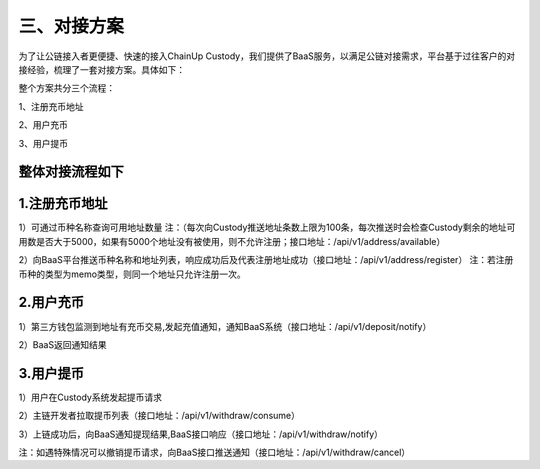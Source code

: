 三、对接方案
====================

为了让公链接入者更便捷、快速的接入ChainUp Custody，我们提供了BaaS服务，以满足公链对接需求，平台基于过往客户的对接经验，梳理了一套对接方案。具体如下：

整个方案共分三个流程：

1、注册充币地址

2、用户充币

3、用户提币

整体对接流程如下
-------------------


.. image:: images/wapi_interact_process.png
   :width: 600px
   :align: center


1.注册充币地址
-------------------

1）可通过币种名称查询可用地址数量
注：（每次向Custody推送地址条数上限为100条，每次推送时会检查Custody剩余的地址可用数是否大于5000，如果有5000个地址没有被使用，则不允许注册；接口地址：/api/v1/address/available）

2）向BaaS平台推送币种名称和地址列表，响应成功后及代表注册地址成功（接口地址：/api/v1/address/register）
注：若注册币种的类型为memo类型，则同一个地址只允许注册一次。



2.用户充币
-------------------

1）第三方钱包监测到地址有充币交易,发起充值通知，通知BaaS系统（接口地址：/api/v1/deposit/notify）

2）BaaS返回通知结果



3.用户提币
-------------------

1）用户在Custody系统发起提币请求

2）主链开发者拉取提币列表（接口地址：/api/v1/withdraw/consume）

3）上链成功后，向BaaS通知提现结果,BaaS接口响应（接口地址：/api/v1/withdraw/notify）

注：如遇特殊情况可以撤销提币请求，向BaaS接口推送通知（接口地址：/api/v1/withdraw/cancel）





